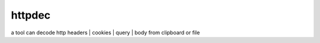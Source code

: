 
httpdec  
========

a tool can decode http headers | cookies | query | body from clipboard or file
